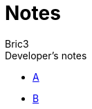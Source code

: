 :doctype: book
:icons: font
:source-highlighter: highlight.js
////
Note the ending slashes,

- none on `highlightjsdir` attribute value, because asciidoctor appends the slash
- ending slash on `stylesdir` because asciidoctor does not appends a slash,
which results in not finding the css.
////
:highlightjsdir: {gradle-relative-srcdir}/js/highlight
:stylesdir: {gradle-relative-srcdir}/
:toc: preamble
:docinfo:
:nofooter:


:description: Nested docs



= Notes
Bric3;


.Developer's notes
- xref:./a.adoc[A]
- xref:./b.adoc[B]


